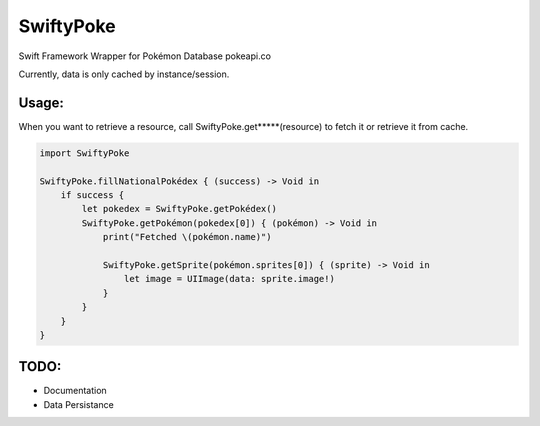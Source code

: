 SwiftyPoke
==================

Swift Framework Wrapper for Pokémon Database pokeapi.co

Currently, data is only cached by instance/session.

Usage:
............

When you want to retrieve a resource, call SwiftyPoke.get*****(resource) to fetch it or retrieve it from cache.

.. code-block:: swift

    import SwiftyPoke

    SwiftyPoke.fillNationalPokédex { (success) -> Void in
        if success {
            let pokedex = SwiftyPoke.getPokédex()
            SwiftyPoke.getPokémon(pokedex[0]) { (pokémon) -> Void in
                print("Fetched \(pokémon.name)")

                SwiftyPoke.getSprite(pokémon.sprites[0]) { (sprite) -> Void in
                    let image = UIImage(data: sprite.image!)
                }
            }
        }
    }

TODO: 
........
- Documentation
- Data Persistance
